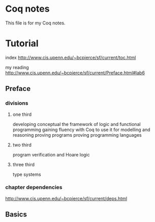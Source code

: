 * Coq notes
This file is for my Coq notes.

* Tutorial
index http://www.cis.upenn.edu/~bcpierce/sf/current/toc.html

my reading
http://www.cis.upenn.edu/~bcpierce/sf/current/Preface.html#lab6

** Preface

*** divisions

**** one third
developing conceptual the framework of logic and functional programming
gaining fluency with Coq to use it for modelling and reasoning
proving programs
proving programming languages

**** two third
program verification and Hoare logic

**** three third
type systems

*** chapter dependencies
http://www.cis.upenn.edu/~bcpierce/sf/current/deps.html

** Basics
